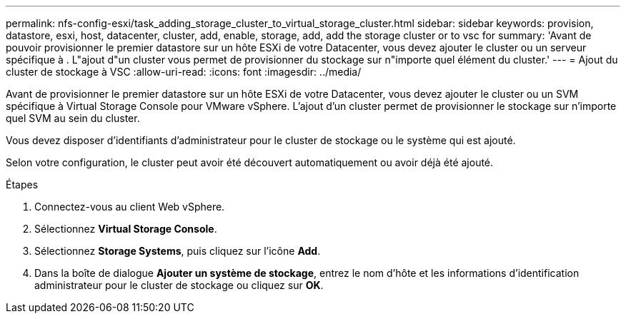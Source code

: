 ---
permalink: nfs-config-esxi/task_adding_storage_cluster_to_virtual_storage_cluster.html 
sidebar: sidebar 
keywords: provision, datastore, esxi, host, datacenter, cluster, add, enable, storage, add, add the storage cluster or to vsc for 
summary: 'Avant de pouvoir provisionner le premier datastore sur un hôte ESXi de votre Datacenter, vous devez ajouter le cluster ou un serveur spécifique à . L"ajout d"un cluster vous permet de provisionner du stockage sur n"importe quel élément du cluster.' 
---
= Ajout du cluster de stockage à VSC
:allow-uri-read: 
:icons: font
:imagesdir: ../media/


[role="lead"]
Avant de provisionner le premier datastore sur un hôte ESXi de votre Datacenter, vous devez ajouter le cluster ou un SVM spécifique à Virtual Storage Console pour VMware vSphere. L'ajout d'un cluster permet de provisionner le stockage sur n'importe quel SVM au sein du cluster.

Vous devez disposer d'identifiants d'administrateur pour le cluster de stockage ou le système qui est ajouté.

Selon votre configuration, le cluster peut avoir été découvert automatiquement ou avoir déjà été ajouté.

.Étapes
. Connectez-vous au client Web vSphere.
. Sélectionnez *Virtual Storage Console*.
. Sélectionnez *Storage Systems*, puis cliquez sur l'icône *Add*.
. Dans la boîte de dialogue *Ajouter un système de stockage*, entrez le nom d'hôte et les informations d'identification administrateur pour le cluster de stockage ou cliquez sur *OK*.


